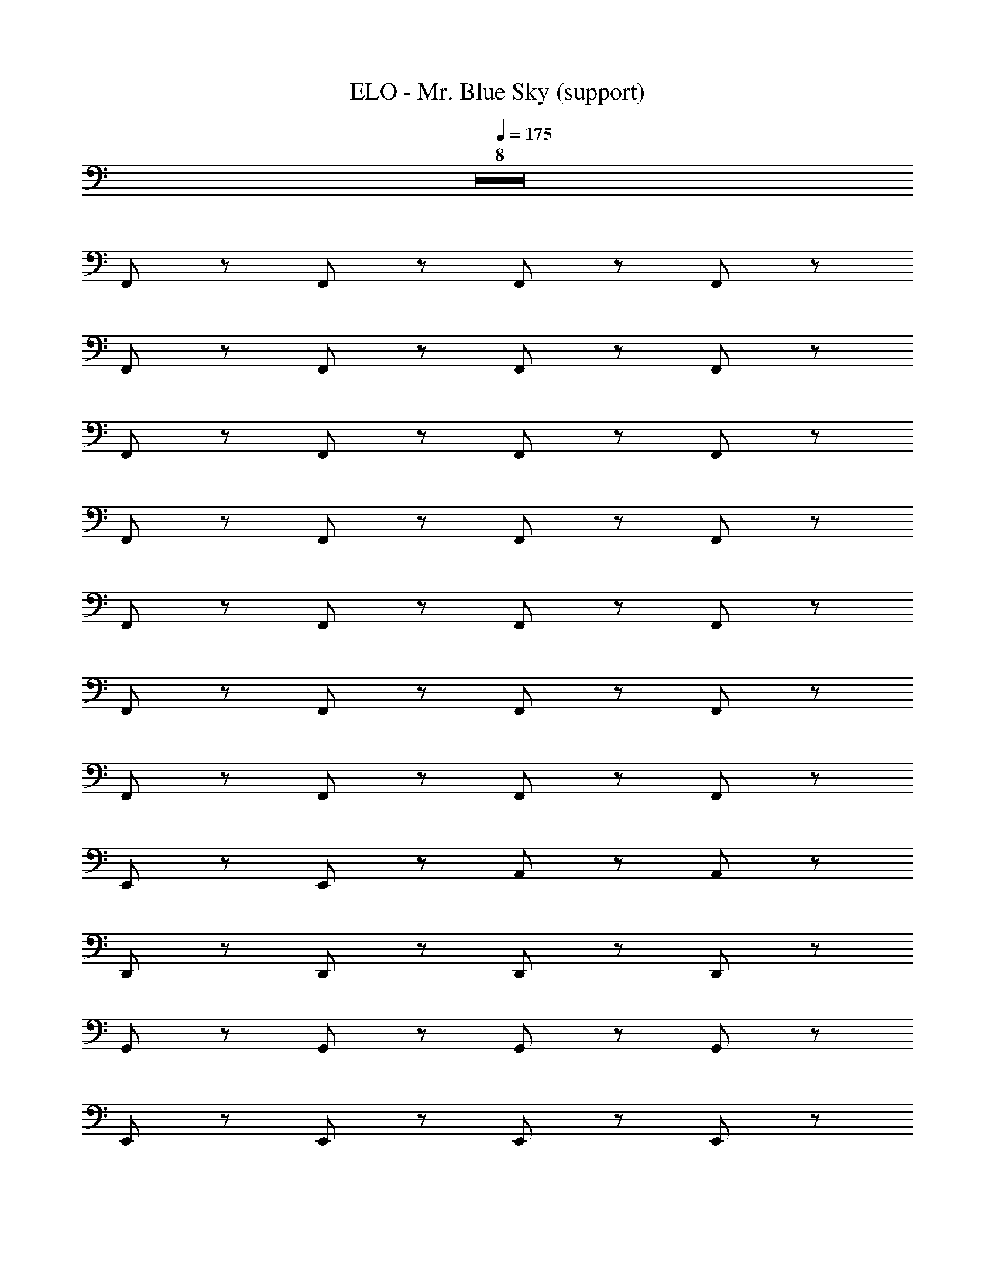 X: 1
T: ELO - Mr. Blue Sky (support)
Z: ABC Generated by Starbound Composer
L: 1/8
Q: 1/4=175
K: C
Z8  
F,, z F,, z F,, z F,, z 
F,, z F,, z F,, z F,, z 
F,, z F,, z F,, z F,, z 
F,, z F,, z F,, z F,, z 
F,, z F,, z F,, z F,, z 
F,, z F,, z F,, z F,, z 
F,, z F,, z F,, z F,, z 
E,, z E,, z A,, z A,, z 
D,, z D,, z D,, z D,, z 
G,, z G,, z G,, z G,, z 
E,, z E,, z E,, z E,, z 
A,, z A,, z A,, z A,, z 
^A,, z A,, z A,, z A,, z 
C, z C, z C, z C, z 
F,, z F,, z F,, z F,, z 
C,, z C,, z C,, z C,, z 
[F,,G,2] z [F,,A,2] z F,, z F,, z 
F,, z F,, z F,, z F,, z 
[F,,G,2] z [F,,A,2] z F,, z F,, z 
[E,,G,2] z [E,,A,2] z =A,, z A,, z 
[D,,G,2] z [D,,A,2] z D,, z D,, z 
[G,,G,2] z [G,,A,2] z G,, z G,, z 
[E,,G,2] z [E,,A,2] z E,, z E,, z 
[A,,G,2] z [A,,A,2] z [A,,G,2] z [A,,A,2] z 
[^A,,F4] z A,, z [A,,f95/48] z [A,,f95/48] z 
[f47/48C,] z/48 [e143/48z] C, z [C,d95/48] z [e47/48C,] z/48 [f143/48z] 
F,, z F,, z F,, z F,,95/48 z/48 
C,, z C,, z C,, z C,, z 
[dfaD,95/48] z [afd] z [afd] z [afd] z 
[C,afd] z [afdC,2] z [afd] z [daf] z 
[fd^AA,,95/48] z [fdA] z [fdA] z [Adf] z 
[=A,,fda] z [fdaA,,2] z [fda] z [fda] z 
[afG,,95/48] z f z d z d z 
[F,,c] z [=AF,,2] z5 
^D,,191/48 z/48 G,,95/48 z/48 ^A,,95/48 z/48 
^A,,,191/48 z/48 =D,,95/48 z/48 F,,95/48 z/48 
[afdD,95/48] z [afd] z [afd] z [afd] z 
[C,afd] z [afdC,2] z [afd] z [daf] z 
[fd^AA,,95/48] z [fdA] z [fdA] z [Adf] z 
[=A,,fda] z [fdaA,,2] z [fda] z [fda] z 
[afG,,95/48] z f z d z d z 
[F,,c] z [=AF,,2] z5 
^D,,191/48 z/48 G,,95/48 z/48 ^A,,95/48 z/48 
A,,,191/48 z/48 =D,,95/48 z/48 F,,95/48 z/48 
C,, z C,, z C,, z C,, z 
C,, z C,, z C,, z C,, z 
[F,,c95/48A95/48F95/48] z [F,,F95/48A95/48c95/48] z [F,,F95/48A95/48c95/48] z [F,,F95/48A95/48c95/48] z 
[F,,F95/48A95/48c95/48] z [F47/48A47/48F,,] z/48 [F143/48A143/48c143/48z] F,, z [F,,F43/24A43/24c2] z 
[F,,cFA13/8] z [F47/48A47/48F,,] z/48 [F143/48A143/48c143/48z] F,, z [F,,F95/48A95/48] z 
[E,,E191/48d191/48B191/48G191/48] z E,, z [^C143/48E143/48A143/48=A,,3] z/48 [A,143/48D143/48F143/48z] 
D,, z [D,,FDA,] z [D,,A,95/48D95/48] z [D,,A,95/48D95/48F95/48] z 
[G,,B,95/48D95/48G95/48] z [G,,B,95/48D95/48A95/48] z [G,,ADB,] z [G,,ADB,] z 
[E,,B,EG] z [E,,B,95/48E95/48] z [E,,B,95/48E95/48G95/48] z [B,47/48E47/48E,,] z/48 [C143/48E143/48A143/48z] 
A,, z [A,,C95/48E95/48A95/48] z [A,,C95/48E95/48G95/48] z [A47/48A,,] z/48 [^A,143/48D143/48F143/48z] 
^A,, z [A,,FDA,] z [A,,A,95/48D95/48F95/48] z [G47/48A,,] z/48 [A,143/48A143/48F143/48D143/48z] 
C, z [^A47/48C,F95/48D95/48A,95/48] z49/48 [C,D95/48=A95/48F95/48A,2] [G95/48z] C, [=C143/48F143/48A143/48z] 
F,, z [F,,AFC] z [F,,=A,95/48C95/48F95/48] z [F,,A,95/48C95/48F95/48] z 
[C,,^A,95/48D95/48F95/48] z [C,,A,95/48D95/48F95/48] z [C,,A,95/48D95/48F95/48] z [C,,A,95/48D95/48F95/48] z 
[F,,c95/48A95/48F95/48] z [F,,F95/48A95/48c95/48] z [F,,F95/48A95/48c95/48] z [F,,F95/48A95/48c95/48] z 
[F,,F95/48A95/48c95/48] z [F47/48A47/48F,,] z/48 [F143/48A143/48c143/48z] F,, z [F,,F95/48c95/48A95/48] z 
[F,,c95/48A95/48F95/48] z [F,,F95/48A95/48c95/48] z [F,,F95/48A95/48c95/48] z [F,,F95/48A95/48] z 
[E,,E191/48d191/48B191/48G191/48] z E,, z [=A,,^C191/48E191/48A191/48e4] z A,, z 
[D,,=A,95/48D95/48G95/48f8] z [D,,D2A,143/48F143/48] z [D47/48D,,] z49/48 [F47/48D,,DA,] z49/48 
[G,,GB,D] [D143/48z] [G,,AF] z [G,,^A,95/48D95/48] z [G,,A,95/48D95/48F95/48] z 
[E,,B,95/48E95/48G95/48] z [E,,B,95/48E95/48] z [E,,B,95/48E95/48G95/48] z [E,,B,95/48E95/48] z 
[A,,C95/48E95/48G95/48] z [A,,C95/48E95/48A95/48] z [A,,C95/48E95/48G95/48] z [A47/48A,,] z/48 [A,143/48D143/48F143/48z] 
^A,, z [A,,FDA,] z [A,,^A95/48d95/48f95/48] z [A,,A95/48d95/48f95/48] z 
[f47/48C,F191/48A191/48d191/48] z/48 [e143/48z] C, z [C,F95/48A95/48d95/48] z [e47/48C,] z/48 [=A143/48c143/48f143/48z] 
F,, z [F,,fcA] z [F,,=A,95/48=C95/48F95/48] z [F,,A,95/48C95/48F95/48] z 
[C,,^A,95/48D95/48F95/48] z [C,,A,95/48D95/48F95/48] z [C,,A,95/48D95/48F95/48] z [C,,A,95/48D95/48F95/48] z 
[FDA,d95/48A95/48D,2] z [fd] z [fd] z [fd] z 
[C,df] z [fd95/48C,2] z [d47/48f] z/48 [g95/48z] f z 
[afcA,,95/48] z [afcd95/48] z [d47/48f47/48ca] z/48 [e47/48g47/48] z/48 [acf] z 
[=A,,fad] z [g47/48adfA,,2] z49/48 [fda] z [fad] z 
[faG,,95/48d191/48] z f z [d^A191/48] z d z 
[F,,c] z [=AF,,2] z [A95/48c95/48] z/48 [F95/48A95/48] z/48 
[^D95/48G95/48^D,,191/48] z/48 [F47/48A47/48] z/48 [G239/48^A239/48z] G,,95/48 z/48 ^A,,95/48 z/48 
[A,95/48=D95/48F95/48A,,,191/48] z/48 [A,95/48D95/48F95/48] z/48 [=D,,95/48A,95/48D95/48F95/48] z/48 [F,,95/48A,95/48D95/48F95/48] z/48 
[afD,95/48] z [a95/48f95/48] z/48 [dfa191/48] z [fd] z 
[C,cf^a95/48g95/48] z [f47/48c'47/48cC,2] z/48 [=a143/48z] [cf] z [cf] z 
[cA,,95/48] z [g47/48e] z/48 [a143/48z] e z f95/48 z/48 
[=A,,=Afc95/48] z [A47/48g47/48c47/48fA,,2] z/48 [c143/48z] [Af] z [Af] z 
[af43/24G,,95/48^A95/48d95/48G95/48] z [G47/48A47/48e47/48] z/48 [f5/6G143/48A143/48] z/6 d5/3 z/3 [d3/2A95/48G95/48] z/2 
[F,,c13/8=A95/48F95/48] z [F47/48A47/48d47/48F,,2] z/48 [F143/48A143/48c143/48] z97/48 
[^A95/48^D,,191/48^D383/48G383/48] z/48 c47/48 z/48 [d143/48z] G,,95/48 z/48 [^A,,95/48A95/48] z/48 
[A95/48A,,,191/48=D287/48F287/48] z/48 c47/48 z/48 [A143/48z] =D,,95/48 z/48 F,,95/48 z/48 
[=A95/48d95/48z] D,,47/48 z/48 [fdF,,95/48] z [fd=A,,95/48] z [fd] A,,,47/48 z/48 
[fE,,95/48] z [dfF,,95/48] z [f47/48d] z/48 [g95/48z] d z 
[afc] z [acfG,,143/48] z [f47/48ca] z/48 F,,47/48 z/48 [acfD,,95/48] z 
[fC,,95/48c95/48] z [fcA,,95/48] z [c95/48f2] z/48 [fc95/48] z 
[f^A191/48] z [f^A,,95/48] z [dA191/48] z d z 
[cF,,95/48] z [=AF,95/48] z [A95/48c95/48] z/48 [A43/24F95/48] z5/24 
[^D95/48G95/48^D,143/48] z/48 [F47/48A47/48] z/48 [A,,143/48G239/48^A239/48] z/48 G,,95/48 z/48 
[A,95/48=D95/48F95/48=D,143/48] z/48 [A,95/48D95/48F95/48z] [A,,143/48z] [A,95/48D95/48F95/48] z/48 [F,,95/48A,95/48D95/48F95/48] z/48 
C,, z C,, z C,, z C,, z 
C,, z C,, z C,, z C,, z 
[F,,=A95/48] z [F,,G95/48] z [F,,c191/48] z F,, z 
[F,,A287/48] z F,, z F,, z F,, z 
F,, z F,, z F,, z F,, z 
[E,,G191/48] z E,, z [=A,,F191/48] z A,, z 
[D,,E383/48] z D,, z D,, z D,, z 
[G,,D287/48] z G,, z G,, z G,, z 
E,, z E,, z E,, z E,, z 
[A,,E191/48] z A,, z [A,,F191/48] z A,, z 
[A,,,E4A,4F,4E383/48] z A,,, z [A,,,F,12D12A,12] z A,,, z 
[C,,D385/48] z C,, z C,, z C,, z 
[F,,C63/8F,8=A,8C8] z F,, z F,, z F,, z 
[C,,^A,95/48D95/48F95/48] z [C,,A,95/48D95/48F95/48] z [C,,A,95/48D95/48F95/48] z [C,,A,95/48D95/48F95/48] z 
[F,,F,24C24] z F,, z F,, z F,, z 
F,, z F,, z F,, z F,, z 
F,, z F,, z F,, z F,, z 
[E,,D191/48E,191/48] z E,, z [A,,^C143/48E,8] z A,, [D143/48z] 
D,, z [D,,D] z [D,,D95/48F,95/48] z [D47/48F,47/48D,,] z/48 [E,15/2z] 
G,, [D143/48z] G,, z [G,,D95/48] z [G,,D8] [E,7z] 
E,, z E,, z E,, z E,, [D,95/48z] 
A,, [E,3^C,11/2z] A,, z A,, z A,, [D,143/48z] 
A,,, z [A,,,D8] z [A,,,F,6] z A,,, z 
C,, z [C,,E,95/48] z [C,,D,95/48] z [C,,E,95/48] z 
[^C,,C10F,10] z C,, z C,, z C,, z 
^D,, z [D,,^D,95/48] z [D,,C,95/48] z [D,,D,95/48] z 
[=D,95/48d95/48A95/48F95/48] z/48 D95/48 z/48 [D47/48F47/48] z/48 [E95/48G95/48] z/48 [F143/48A143/48z] 
=C, z [d95/48C,2] z/48 [d47/48f47/48] z/48 [e95/48g95/48] z/48 [f143/48a143/48z] 
^A,,95/48 z/48 d95/48 z/48 [d47/48f47/48] z/48 [e47/48g47/48] z49/48 [f143/48a143/48z] 
=A,, z [e47/48g47/48A,,2] z/48 [e95/48g95/48] z/48 [d143/48f143/48] z/48 
[G,,95/48d191/48f191/48] z97/48 [^A191/48d191/48] z/48 
F,, z F,,2 [=A95/48c95/48] z/48 [F95/48A95/48] z/48 
[^D95/48G95/48D,,191/48] z/48 [F47/48A47/48] z/48 [G239/48^A239/48z] G,,95/48 z/48 ^A,,95/48 z/48 
[A,95/48=D95/48F95/48A,,,191/48] z/48 [A,95/48D95/48F95/48] z/48 [=D,,95/48A,95/48D95/48F95/48] z/48 [F,,95/48A,95/48D95/48F95/48] z/48 
[A191/48d191/48f191/48z] D,,47/48 z/48 F,,95/48 z/48 [=A,,95/48d191/48f191/48a191/48] z49/48 A,,,47/48 z/48 
[E,,95/48c95/48g95/48^a95/48] z/48 [f47/48c'47/48F,,95/48] z/48 [c143/48f143/48=a143/48] z97/48 
[A95/48d95/48f95/48] z/48 [A47/48d47/48g47/48G,,143/48] z/48 [A143/48d143/48a143/48z2] F,,47/48 z/48 [D,,95/48A95/48d95/48f95/48] z/48 
[=C,,95/48=A95/48c95/48f95/48] z/48 [A47/48c47/48g47/48A,,95/48] z/48 [A143/48c143/48f143/48] z97/48 
[G95/48^A95/48d95/48] z/48 [G47/48A47/48e47/48^A,,95/48] z/48 [G143/48A143/48f143/48] z/48 [G95/48A95/48d95/48] z/48 
[F,,95/48F95/48=A95/48c95/48] z/48 [F47/48A47/48d47/48F,95/48] z/48 [F143/48A143/48c143/48] z97/48 
[^A95/48^D,143/48^D383/48G383/48] z/48 c47/48 z/48 [A,,143/48d143/48] z/48 [G,,95/48A95/48] z/48 
[A95/48=D,143/48=D287/48F287/48] z/48 c47/48 z/48 [A,,143/48A143/48] z/48 F,,95/48 z/48 
[D,95/48F8] z/48 [C,95/48=A95/48] z/48 [=A,,95/48f191/48] z/48 F,,95/48 z/48 
[C,95/48E8] z/48 [e47/48A,,95/48] z/48 d47/48 z/48 [F,,95/48e95/48] z/48 [D,,95/48A95/48] z/48 
[G,,,95/48D8] z/48 [=A,,,95/48A95/48] z/48 [^A,,,95/48d191/48] z/48 G,,,95/48 z/48 
[C,,95/48=C8] z/48 [c47/48D,,95/48] z/48 ^A47/48 z/48 [E,,95/48c95/48] z/48 [F,,95/48F95/48] z/48 
[G,,95/48A,8] z/48 [A,,95/48D95/48] z/48 [^A,,95/48A191/48] z/48 G,,95/48 z/48 
[C,95/48=A,8] z/48 [=A47/48=A,,95/48] z/48 G47/48 z/48 [F,,95/48A95/48] z/48 [D,,95/48F95/48] z/48 
[^A,,95/48G383/48^A,8] z/48 G,,95/48 z/48 ^D,,95/48 z/48 A,,,95/48 z/48 
[=D,,95/48F383/48F,8] z/48 F,,95/48 z/48 D,,95/48 z/48 [A,,,95/48=A,95/48] z/48 
[D,95/48F4] z/48 [C,95/48A95/48] z/48 [=A,,95/48f191/48] z/48 [F,,95/48G2] z/48 
[C,95/48A6] z/48 [e47/48A,,95/48] z/48 d47/48 z/48 [F,,95/48e95/48] z/48 [AD,,95/48F2] E 
[G,,,95/48D4] z/48 =A,,,95/48 z/48 [^A,,,95/48d191/48] z/48 [G,,,95/48D2] z/48 
[C,,95/48F6] z/48 [c47/48D,,95/48] z/48 ^A47/48 z/48 [E,,95/48c95/48] z/48 [F,,95/48F95/48G,2] z/48 
[G,,95/48^A,6] z/48 [A,,95/48D95/48] z/48 [^A,,95/48A191/48] z/48 [G,,95/48A,2] z/48 
[C,95/48C6] z/48 [=A47/48=A,,95/48] z/48 G47/48 z/48 [F,,95/48A95/48] z/48 [D,,95/48F95/48A,2] z/48 
[^D,,191/48^D767/48G16A,16] z/48 D,,191/48 z/48 
D,,95/48 z/48 D,,95/48 z/48 D,,191/48 z/48 
[A,,,191/48^A,,191/48=D16F16A,16] z/48 [A,,,95/48A,,95/48] z/48 [A,,,95/48A,,95/48] z/48 
[A,,,191/48A,,191/48] z/48 [A,,,5A,,5] z 
[F,,,14F,,14F16C16=A,16] 
